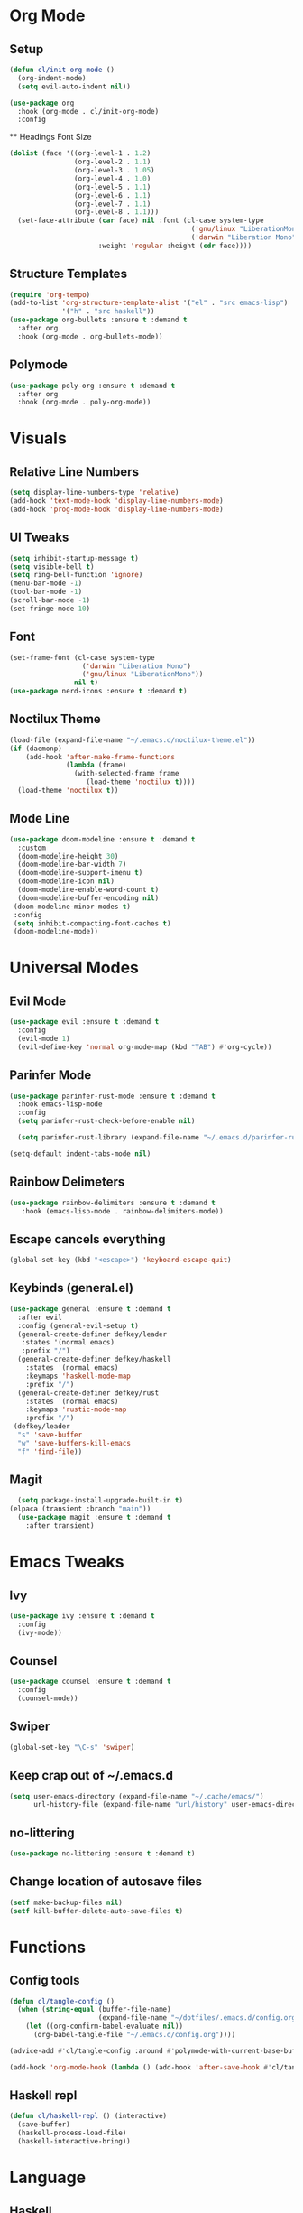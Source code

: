 #+property: header-args:emacs-lisp :tangle ./config.el

* Org Mode
** Setup
#+begin_src emacs-lisp
  (defun cl/init-org-mode ()
    (org-indent-mode)
    (setq evil-auto-indent nil))

  (use-package org
    :hook (org-mode . cl/init-org-mode)
    :config
   #+end_src
   ** Headings Font Size
   #+begin_src emacs-lisp
   (dolist (face '((org-level-1 . 1.2)
                   (org-level-2 . 1.1)
                   (org-level-3 . 1.05)
                   (org-level-4 . 1.0)
                   (org-level-5 . 1.1)
                   (org-level-6 . 1.1)
                   (org-level-7 . 1.1)
                   (org-level-8 . 1.1)))
     (set-face-attribute (car face) nil :font (cl-case system-type
                                                ('gnu/linux "LiberationMono")
                                                ('darwin "Liberation Mono"))
                         :weight 'regular :height (cdr face))))
  #+end_src
** Structure Templates
  #+begin_src emacs-lisp
  (require 'org-tempo)
  (add-to-list 'org-structure-template-alist '("el" . "src emacs-lisp")
               '("h" . "src haskell"))
  (use-package org-bullets :ensure t :demand t
    :after org
    :hook (org-mode . org-bullets-mode))
#+end_src

#+RESULTS:
** Polymode
#+begin_src emacs-lisp
  (use-package poly-org :ensure t :demand t
    :after org
    :hook (org-mode . poly-org-mode))
#+end_src

#+RESULTS:
* Visuals
** Relative Line Numbers
#+begin_src emacs-lisp
  (setq display-line-numbers-type 'relative)
  (add-hook 'text-mode-hook 'display-line-numbers-mode)
  (add-hook 'prog-mode-hook 'display-line-numbers-mode)
#+end_src
** UI Tweaks
#+begin_src emacs-lisp
  (setq inhibit-startup-message t)
  (setq visible-bell t)
  (setq ring-bell-function 'ignore)
  (menu-bar-mode -1)
  (tool-bar-mode -1)
  (scroll-bar-mode -1)
  (set-fringe-mode 10)
#+end_src
** Font
#+begin_src emacs-lisp
  (set-frame-font (cl-case system-type
                    ('darwin "Liberation Mono")
                    ('gnu/linux "LiberationMono"))
                  nil t)
  (use-package nerd-icons :ensure t :demand t)
#+end_src
** Noctilux Theme
#+begin_src emacs-lisp 
  (load-file (expand-file-name "~/.emacs.d/noctilux-theme.el"))
  (if (daemonp)
      (add-hook 'after-make-frame-functions
                (lambda (frame)
                  (with-selected-frame frame
                     (load-theme 'noctilux t))))
    (load-theme 'noctilux t))
#+end_src
** Mode Line
#+begin_src emacs-lisp
  (use-package doom-modeline :ensure t :demand t
    :custom
    (doom-modeline-height 30)
    (doom-modeline-bar-width 7)
    (doom-modeline-support-imenu t)
    (doom-modeline-icon nil)
    (doom-modeline-enable-word-count t)
    (doom-modeline-buffer-encoding nil)
   (doom-modeline-minor-modes t)
   :config
   (setq inhibit-compacting-font-caches t)
   (doom-modeline-mode))
#+end_src

* Universal Modes
** Evil Mode
#+begin_src emacs-lisp
 (use-package evil :ensure t :demand t
   :config
   (evil-mode 1)
   (evil-define-key 'normal org-mode-map (kbd "TAB") #'org-cycle))
#+end_src
** Parinfer Mode
#+begin_src emacs-lisp
 (use-package parinfer-rust-mode :ensure t :demand t
   :hook emacs-lisp-mode
   :config
   (setq parinfer-rust-check-before-enable nil)
   
   (setq parinfer-rust-library (expand-file-name "~/.emacs.d/parinfer-rust/parinfer-rust.so")))
   
 (setq-default indent-tabs-mode nil)
#+end_src
** Rainbow Delimeters
#+begin_src emacs-lisp
 (use-package rainbow-delimiters :ensure t :demand t
    :hook (emacs-lisp-mode . rainbow-delimiters-mode))
#+end_src
** Escape cancels everything
#+begin_src emacs-lisp
 (global-set-key (kbd "<escape>") 'keyboard-escape-quit)
#+end_src
** Keybinds (general.el)
#+begin_src emacs-lisp
  (use-package general :ensure t :demand t
    :after evil
    :config (general-evil-setup t)
    (general-create-definer defkey/leader
     :states '(normal emacs)
     :prefix "/")
    (general-create-definer defkey/haskell
      :states '(normal emacs)
      :keymaps 'haskell-mode-map
      :prefix "/")
    (general-create-definer defkey/rust
      :states '(normal emacs)
      :keymaps 'rustic-mode-map
      :prefix "/")
   (defkey/leader
    "s" 'save-buffer
    "w" 'save-buffers-kill-emacs
    "f" 'find-file))
 
#+end_src
** Magit
#+begin_src emacs-lisp
  (setq package-install-upgrade-built-in t)
(elpaca (transient :branch "main"))
  (use-package magit :ensure t :demand t
    :after transient)
#+end_src
* Emacs Tweaks
** Ivy
#+begin_src emacs-lisp
(use-package ivy :ensure t :demand t
  :config
  (ivy-mode))
#+end_src
** Counsel
#+begin_src emacs-lisp
(use-package counsel :ensure t :demand t
  :config
  (counsel-mode))
#+end_src
** Swiper
#+begin_src emacs-lisp
(global-set-key "\C-s" 'swiper)
#+end_src
** Keep crap out of ~/.emacs.d
#+begin_src emacs-lisp
(setq user-emacs-directory (expand-file-name "~/.cache/emacs/")
      url-history-file (expand-file-name "url/history" user-emacs-directory))
#+end_src
** no-littering
#+begin_src emacs-lisp
(use-package no-littering :ensure t :demand t)
#+end_src
** Change location of autosave files
#+begin_src emacs-lisp
(setf make-backup-files nil)
(setf kill-buffer-delete-auto-save-files t)
#+end_src
* Functions
** Config tools
#+begin_src emacs-lisp
(defun cl/tangle-config () 
  (when (string-equal (buffer-file-name)
                      (expand-file-name "~/dotfiles/.emacs.d/config.org"))
    (let ((org-confirm-babel-evaluate nil))
      (org-babel-tangle-file "~/.emacs.d/config.org"))))
  
(advice-add #'cl/tangle-config :around #'polymode-with-current-base-buffer)

(add-hook 'org-mode-hook (lambda () (add-hook 'after-save-hook #'cl/tangle-config)))
#+end_src
** Haskell repl
#+begin_src emacs-lisp
(defun cl/haskell-repl () (interactive)
  (save-buffer)
  (haskell-process-load-file)
  (haskell-interactive-bring))
#+end_src

* Language
** Haskell
#+begin_src emacs-lisp
(use-package haskell-mode :ensure t :demand t
  :config
  (defkey/haskell
    "r" #'cl/haskell-repl))
#+end_src

** Rust
#+begin_src emacs-lisp
(use-package rustic :ensure t :demand t
  :config
  (setq rustic-format-trigger 'on-save)
  (defkey/rust
    "r" 'rustic-compile))
#+end_src
